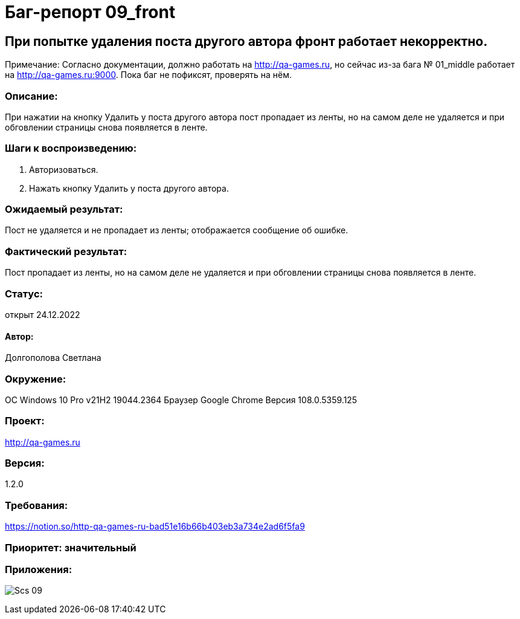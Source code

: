 =  Баг-репорт   09_front  

== При попытке удаления поста другого автора фронт работает некорректно. 
Примечание: Согласно документации, должно работать на http://qa-games.ru, но сейчас из-за бага № 01_middle работает на http://qa-games.ru:9000. Пока баг не пофиксят, проверять на нём.

=== Описание: 
При нажатии на кнопку Удалить у поста другого автора пост пропадает из ленты, но на самом деле не удаляется и при обговлении страницы снова появляется в ленте.

=== Шаги к воспроизведению:
. Авторизоваться.
. Нажать кнопку Удалить у поста другого автора.

=== Ожидаемый результат:
Пост не удаляется и не пропадает из ленты; отображается сообщение об ошибке.

=== Фактический результат:
Пост пропадает из ленты, но на самом деле не удаляется и при обговлении страницы снова появляется в ленте.

=== Статус: 
открыт 24.12.2022

==== Автор:
Долгополова Светлана

=== Окружение:
ОС Windows 10 Pro v21H2 19044.2364
Браузер Google Chrome Версия 108.0.5359.125

=== Проект:
http://qa-games.ru

=== Версия:
1.2.0

=== Требования:
https://notion.so/http-qa-games-ru-bad51e16b66b403eb3a734e2ad6f5fa9[]

=== Приоритет: значительный

=== Приложения:
image:ScreenShotes/Scs_09.png[]













